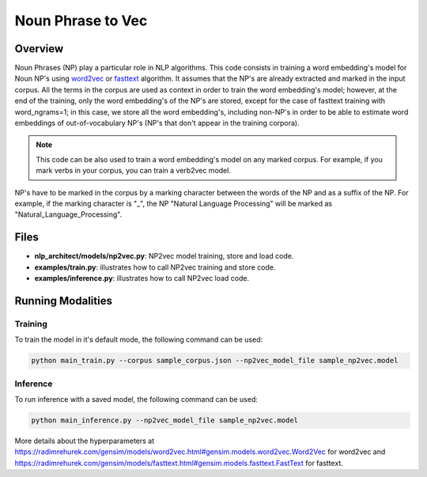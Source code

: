 .. ---------------------------------------------------------------------------
.. Copyright 2017-2018 Intel Corporation
..
.. Licensed under the Apache License, Version 2.0 (the "License");
.. you may not use this file except in compliance with the License.
.. You may obtain a copy of the License at
..
..      http://www.apache.org/licenses/LICENSE-2.0
..
.. Unless required by applicable law or agreed to in writing, software
.. distributed under the License is distributed on an "AS IS" BASIS,
.. WITHOUT WARRANTIES OR CONDITIONS OF ANY KIND, either express or implied.
.. See the License for the specific language governing permissions and
.. limitations under the License.
.. ---------------------------------------------------------------------------

Noun Phrase to Vec
###################

Overview
========
Noun Phrases (NP) play a particular role in NLP algorithms.
This code consists in training a word embedding's model for Noun NP's using word2vec_ or fasttext_ algorithm.
It assumes that the NP's are already extracted and marked in the input corpus.
All the terms in the corpus are used as context in order to train the word embedding's model; however,
at the end of the training, only the word embedding's of the NP's are stored, except for the case of
fasttext training with word_ngrams=1; in this case, we store all the word embedding's,
including non-NP's in order to be able to estimate word embeddings of out-of-vocabulary NP's
(NP's that don't appear in the training corpora).

.. note::

  This code can be also used to train a word embedding's model on any marked corpus.
  For example, if you mark verbs in your corpus, you can train a verb2vec model.

NP's have to be marked in the corpus by a marking character between the words of the NP and as a suffix of the NP.
For example, if the marking character is "\_", the NP "Natural Language Processing" will be marked as "Natural_Language_Processing".

Files
======

- **nlp_architect/models/np2vec.py**: NP2vec model training, store and load code.
- **examples/train.py**: illustrates how to call NP2vec training and store code.
- **examples/inference.py**: illustrates how to call NP2vec load code.

Running Modalities
==================

Training
--------
To train the model in it's default mode, the following command can be used:

.. code:: python

  python main_train.py --corpus sample_corpus.json --np2vec_model_file sample_np2vec.model

Inference
----------------
To run inference with a saved model, the following command can be used:

.. code:: python

  python main_inference.py --np2vec_model_file sample_np2vec.model


More details about the hyperparameters at https://radimrehurek.com/gensim/models/word2vec.html#gensim.models.word2vec.Word2Vec
for word2vec and https://radimrehurek.com/gensim/models/fasttext.html#gensim.models.fasttext.FastText for fasttext.

.. _word2vec: https://code.google.com/archive/p/word2vec/
.. _fasttext: https://github.com/facebookresearch/fastText
